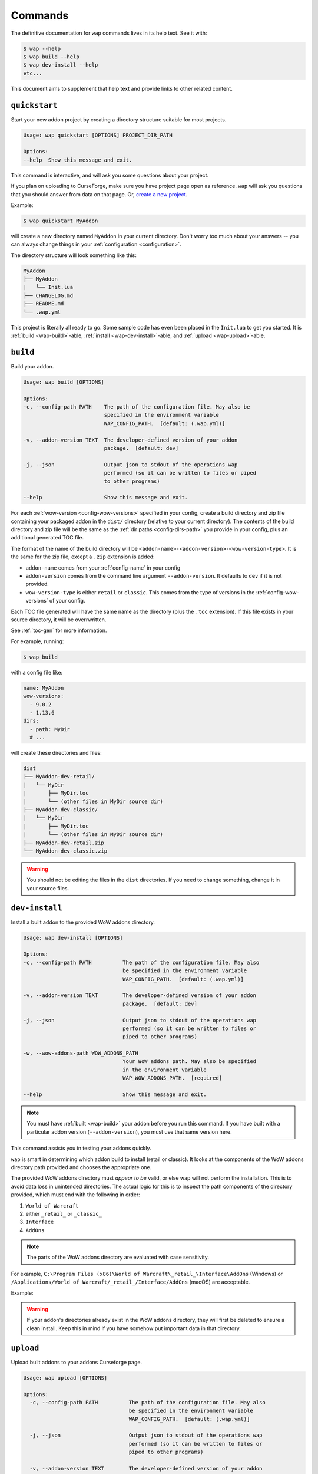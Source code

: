 .. _commands:

Commands
========

The definitive documentation for ``wap`` commands lives in its help text. See it with:

.. code-block:: console

   $ wap --help
   $ wap build --help
   $ wap dev-install --help
   etc...

This document aims to supplement that help text and provide links to other related content.

.. _wap-quickstart:

``quickstart``
--------------

Start your new addon project by creating a directory structure suitable for most projects.

.. code-block:: text

   Usage: wap quickstart [OPTIONS] PROJECT_DIR_PATH

   Options:
   --help  Show this message and exit.

This command is interactive, and will ask you some questions about your project.

If you
plan on uploading to CurseForge, make sure you have project page open as reference.
``wap`` will ask you questions that you should answer from data on that page. Or,
`create a new project`_.

Example:

.. code-block:: console

   $ wap quickstart MyAddon

will create a new directory named ``MyAddon`` in your
current directory. Don't worry too much about your answers -- you can always change
things in your :ref:`configuration <configuration>`.

The directory structure will look something like this:

.. code-block::

   MyAddon
   ├── MyAddon
   |   └── Init.lua
   ├── CHANGELOG.md
   ├── README.md
   └── .wap.yml

This project is literally all ready to go. Some sample code has even been placed in the
``Init.lua`` to get you started. It is :ref:`build <wap-build>`-able,
:ref:`install <wap-dev-install>`-able, and :ref:`upload <wap-upload>`-able.

.. _wap-build:

``build``
---------

Build your addon.

.. code-block:: text

   Usage: wap build [OPTIONS]

   Options:
   -c, --config-path PATH    The path of the configuration file. May also be
                             specified in the environment variable
                             WAP_CONFIG_PATH.  [default: (.wap.yml)]

   -v, --addon-version TEXT  The developer-defined version of your addon
                             package.  [default: dev]

   -j, --json                Output json to stdout of the operations wap
                             performed (so it can be written to files or piped
                             to other programs)

   --help                    Show this message and exit.

For each :ref:`wow-version <config-wow-versions>` specified in your config, create a
build directory and zip file containing your packaged addon in the ``dist/`` directory
(relative to your current directory). The contents of the build directory and zip file
will be the same as the :ref:`dir paths <config-dirs-path>` you provide in your
config, plus an additional generated TOC file.

The format of the name of the build directory will be
``<addon-name>-<addon-version>-<wow-version-type>``. It is the same for the zip file,
except a ``.zip`` extension is added:

* ``addon-name`` comes from your :ref:`config-name` in your config
* ``addon-version`` comes from the command line argument ``--addon-version``. It
  defaults to ``dev`` if it is not provided.
* ``wow-version-type`` is either ``retail`` or ``classic``. This comes from the type
  of versions in the :ref:`config-wow-versions` of your config.

Each TOC file generated will have the same name as the directory (plus the ``.toc`` extension).
If this file exists in your source directory, it will be overrwritten.

See :ref:`toc-gen` for more information.

For example, running:

.. code-block:: console

   $ wap build

with a config file like:

.. code-block:: yaml

   name: MyAddon
   wow-versions:
     - 9.0.2
     - 1.13.6
   dirs:
     - path: MyDir
     # ...

will create these directories and files:

.. code-block::

   dist
   ├── MyAddon-dev-retail/
   |   └── MyDir
   |       ├── MyDir.toc
   |       └── (other files in MyDir source dir)
   ├── MyAddon-dev-classic/
   |   └── MyDir
   |       ├── MyDir.toc
   |       └── (other files in MyDir source dir)
   ├── MyAddon-dev-retail.zip
   └── MyAddon-dev-classic.zip

.. warning::

   You should not be editing the files in the ``dist`` directories. If you need to change
   something, change it in your source files.

.. _wap-dev-install:

``dev-install``
---------------

Install a built addon to the provided WoW addons directory.

.. code-block:: text

   Usage: wap dev-install [OPTIONS]

   Options:
   -c, --config-path PATH          The path of the configuration file. May also
                                   be specified in the environment variable
                                   WAP_CONFIG_PATH.  [default: (.wap.yml)]

   -v, --addon-version TEXT        The developer-defined version of your addon
                                   package.  [default: dev]

   -j, --json                      Output json to stdout of the operations wap
                                   performed (so it can be written to files or
                                   piped to other programs)

   -w, --wow-addons-path WOW_ADDONS_PATH
                                   Your WoW addons path. May also be specified
                                   in the environment variable
                                   WAP_WOW_ADDONS_PATH.  [required]

   --help                          Show this message and exit.

.. note::
   You must have :ref:`built <wap-build>` your addon before you run this command. If
   you have built with a particular addon version (``--addon-version``), you must use
   that same version here.

This command assists you in testing your addons quickly.

``wap`` is smart in determining which addon build to install (retail or classic). It
looks at the components of the WoW addons directory path provided and chooses the
appropriate one.

The provided WoW addons directory must *appear to be* valid, or else wap will not
perform the installation. This is to avoid data loss in unintended directories.
The actual logic for this is to inspect the path components of the directory provided,
which must end with the following in order:

#. ``World of Warcraft``
#. either ``_retail_`` or ``_classic_``
#. ``Interface``
#. ``AddOns``

.. note::
   The parts of the WoW addons directory are evaluated with case sensitivity.

For example, ``C:\Program Files (x86)\World of Warcraft\_retail_\Interface\AddOns`` (Windows) or
``/Applications/World of Warcraft/_retail_/Interface/AddOns`` (macOS) are acceptable.

Example:

.. tab:: Windows

   .. code-block:: console

      $ wap dev-install "C:\Program Files (x86)\World of Warcraft\_retail_\Interface\AddOns"

.. tab:: macOS

   .. code-block:: console

      $ wap dev-install "/Applications/World of Warcraft/_retail_/Interface/AddOns"

.. warning::
   If your addon's directories already exist in the WoW addons directory, they will
   first be deleted to ensure a clean install. Keep this in mind if you have somehow
   put important data in that directory.

.. _wap-upload:

``upload``
----------

Upload built addons to your addons Curseforge page.

.. code-block:: text

   Usage: wap upload [OPTIONS]

   Options:
     -c, --config-path PATH          The path of the configuration file. May also
                                     be specified in the environment variable
                                     WAP_CONFIG_PATH.  [default: (.wap.yml)]

     -j, --json                      Output json to stdout of the operations wap
                                     performed (so it can be written to files or
                                     piped to other programs)

     -v, --addon-version TEXT        The developer-defined version of your addon
                                     package.  [required]

     -r, --release-type [beta|alpha|release]
                                     The type of release to make.  [default:
                                     alpha]

     --curseforge-token TEXT         The value of your CurseForge API token. May
                                     also be specified in the environment
                                     variable WAP_CURSEFORGE_TOKEN.  [required]

     --changelog-contents TEXT       The contents of your changelog that will be
                                     displayed with your upload on CurseForge. If
                                     you have also provided a changelog-file in
                                     your config, this option will take
                                     precedence. There are no requirements for
                                     these contents -- they may be blank if you
                                     wish. Must be used in conjunction with
                                     --changelog-type.

     --changelog-type [text|markdown|html]
                                     The format of your changelog contents. Must
                                     be used in conjunction with --changelog-
                                     contents.

     --help                          Show this message and exit.

.. note::
   You must have :ref:`built <wap-build>` your addon before you run this command. If
   you have built with a particular addon version (``--addon-version``), you must use
   that same version here.

Each build of your addon (retail and/or classic) with the given addon version will be
uploaded. An addon version is **required** from you for this command. This is to ensure
that your uploads are intentional, which are released to the Internet.

In addition to the options set for this command and your configuration, ``wap``
automatically sets some metadata to send with the request.

* The display name. This is the name of the file as it appears on your addon's files
  page. ``wap`` sets this to ``<addon-name>-<addon-version>-<wow-version-type>``
* The zip file name. This is the file name of the that users download. wap sets this to
  ``<addon-name>-<addon-version>-<wow-version-type>.zip``

.. image:: _static/display-name-file-name.png
   :alt: How display and file names present to users.

(``addon-name``, ``addon-version``, ``wow-version-type`` have the same meaning as they
do in :ref:`build <wap-build>`.)


.. _wap-new-config:

``new-config``
--------------

Create a new :ref:`configuration file <configuration>` with some pre-filled data.

.. code-block:: text

   Usage: wap new-config [OPTIONS]

   Options:
   -c, --config-path PATH  The path of the configuration file to create.
                           [default: (.wap.yml)]

   --help                  Show this message and exit.

To avoid data loss, this path must not exist.

This command is interactive, and is similar to :ref:`quickstart <wap-quickstart>`,
except it does not create any files except the configuration.

This command targeted towards existing projects that want to start using ``wap`` or
projects that want to migrate from another packager.

More than likely, you will need to edit this configuration file to fit to your
project. This just provides a starting point.

.. _wap-validate:

``validate``
------------

Validates a wap :ref:`configuration file <configuration>`.

.. code-block:: text

   Usage: wap validate [OPTIONS]

   Options:
   -c, --config-path PATH  The path of the configuration file. May also be
                           specified in the environment variable
                           WAP_CONFIG_PATH.  [default: (.wap.yml)]

   -j, --json              Prints the config file in JSON format.
   --help                  Show this message and exit.

An exit code of 0 means the validation was successful. Otherwise, the error
encountered is displayed and the exit code is non-zero.

.. note::

   Successful validation does not indicate that any other ``wap`` command will work. It
   merely means that there were no errors parsing the configuration file.

.. _`create a new project`: https://www.curseforge.com/project/1/1/create